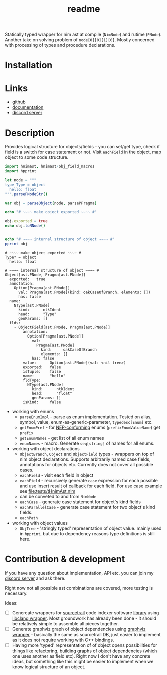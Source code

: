 #+title: readme

Statically typed wrapper for nim ast at compile (~NimNode~) and rutime
(~PNode~). Another take on solving problem of ~node[0][0][1][0]~.
Mostly concerned with processing of types and procedure declarations.

* Installation

* Links

- [[https://github.com/haxscramper/hnimast][github]]
- [[https://haxscramper.github.io/hnimast-doc/src/hnimast.html][documentation]]
- [[https://discord.gg/hjfYJCU][discord server]]

* Description

Provides logical structure for objects/fields - you can set/get type,
check if field is a switch for case statement or not. Visit
~eachField~ in the object, map object to some code structure.

#+begin_src nim :exports both
  import hnimast, hnimast/obj_field_macros
  import hpprint

  let node = """
  type Type = object
    hello: float
  """.parsePNodeStr()

  var obj = parseObject(node, parsePPragma)

  echo "# ~~~~ make object exported ~~~~ #"

  obj.exported = true
  echo obj.toNNode()


  echo "# ~~~~ internal structure of object ~~~~ #"
  pprint obj
#+end_src

#+RESULTS:
#+begin_example
# ~~~~ make object exported ~~~~ #
Type* = object
  hello: float

# ~~~~ internal structure of object ~~~~ #
Object[ast.PNode, Pragma[ast.PNode]]
  exported:   true
  annotation:
    Option[Pragma[ast.PNode]]
      val: Pragma[ast.PNode](kind: oakCaseOfBranch, elements: [])
      has: false
  name:
    NType[ast.PNode]
      kind:      ntkIdent
      head:      "Type"
      genParams: []
  flds:
    - ObjectField[ast.PNode, Pragma[ast.PNode]]
        annotation:
          Option[Pragma[ast.PNode]]
            val:
              Pragma[ast.PNode]
                kind:     oakCaseOfBranch
                elements: []
            has: false
        value:      Option[ast.PNode](val: <nil tree>)
        exported:   false
        isTuple:    false
        name:       "hello"
        fldType:
          NType[ast.PNode]
            kind:      ntkIdent
            head:      "float"
            genParams: []
        isKind:     false
#+end_example

- working with enums
  - ~parseEnumImpl~ - parse as enum implementation. Tested on alias,
    symbol, value, enum-as-generic-parameter, ~typedesc[Enum]~ etc.
  - ~getEnumPref~ - for [[https://nim-lang.org/docs/nep1.html#introduction-naming-conventions][NEP-conforming]] enums (~prefixEnumValueName~)
    get ~prefix~
  - ~getEnumNames~ - get list of all enum names
  - ~enumNames~ - macro. Generate ~seq[string]~ of names for all
    enums.
- working with object declarations
  - ~ObjectBranch~, ~Object~ and ~ObjectField~ types - wrappers on top
    of nim object declarations. Supports arbitrarily named case
    fields, annotations for objects etc. Currently does not cover all
    possible cases.
  - ~eachField~ - visit each field in object
  - ~eachField~ - recursively generate ~case~ expression for each
    possible and use insert result of callback for each field. For use
    case example see [[file:tests/tHnimAst.nim]]
  - can be conveted to and from ~NimNode~
  - ~eachCase~ - generate case statement for object's kind fields
  - ~eachParallelCase~ - generate case statement for two object's kind
    fields.
  - ~eachPath~
- working with object values
  - ~ObjTree~ - 'stringly typed' representation of object value.
    mainly used in ~hpprint~, but due to dependency reasons type
    definitions is still here.


* Contribution & development

If you have any question about implementation, API etc. you can join
my [[https://discord.gg/hjfYJCU][discord server]] and ask there.

Right now not all possible ast combinations are covered, more testing
is necessary.

Ideas:

- [ ] Genereate wrappers for [[https://www.sourcetrail.com/][sourcetrail]] code indexer software [[https://github.com/CoatiSoftware/SourcetrailDB][library]]
  using [[https://github.com/haxscramper/hcparse][libclang wrapper]]. Most groundwork has already been done - it
  should be relatively simple to assemble all pieces together.
- [ ] Generate graphviz graph of object dependencies using [[https://github.com/haxscramper/hasts][graphviz
  wrapper]] - basically the same as sourcetrail DB, just easier to
  implement as it does not require working with C++ bindings.
- [ ] Having more 'typed' representation of of object opens
  possibilities for things like refactoring, building graphs of object
  dependencies (which one uses another as field etc). Right now I
  don't have any concrete ideas, but something like this might be
  easier to implement when we know logical structure of an object.
